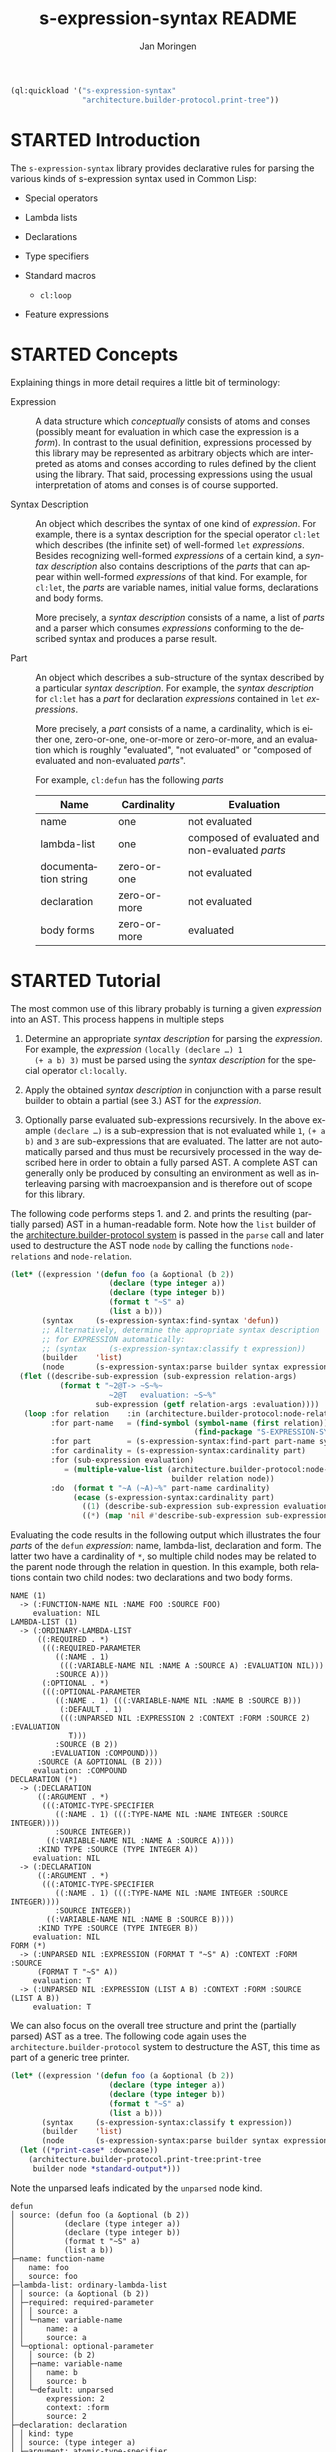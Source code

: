 #+TITLE:    s-expression-syntax README
#+AUTHOR:   Jan Moringen
#+EMAIL:    jmoringe@techfak.uni-bielefeld.de
#+LANGUAGE: en

#+OPTIONS: toc:t num:nil
#+SEQ_TODO: TODO STARTED | DONE

#+BEGIN_SRC lisp :exports both :results silent
  (ql:quickload '("s-expression-syntax"
                  "architecture.builder-protocol.print-tree"))
#+END_SRC

* STARTED Introduction

  The ~s-expression-syntax~ library provides declarative rules for
  parsing the various kinds of s-expression syntax used in Common
  Lisp:

  + Special operators

  + Lambda lists

  + Declarations

  + Type specifiers

  + Standard macros

    + ~cl:loop~

  + Feature expressions

* STARTED Concepts

  Explaining things in more detail requires a little bit of
  terminology:

  + Expression :: A data structure which /conceptually/
       consists of atoms and conses (possibly meant for evaluation in
       which case the expression is a /form/). In contrast to the
       usual definition, expressions processed by this library may be
       represented as arbitrary objects which are interpreted as atoms
       and conses according to rules defined by the client using the
       library. That said, processing expressions using the usual
       interpretation of atoms and conses is of course supported.

  + Syntax Description :: An object which describes the syntax of one
       kind of /expression/. For example, there is a syntax
       description for the special operator ~cl:let~ which describes
       (the infinite set) of well-formed ~let~ /expressions/. Besides
       recognizing well-formed /expressions/ of a certain kind, a
       /syntax description/ also contains descriptions of the /parts/
       that can appear within well-formed /expressions/ of that
       kind. For example, for ~cl:let~, the /parts/ are variable names,
       initial value forms, declarations and body forms.

       More precisely, a /syntax description/ consists of a name, a
       list of /parts/ and a parser which consumes /expressions/
       conforming to the described syntax and produces a parse result.

  + Part :: An object which describes a sub-structure of
       the syntax described by a particular /syntax description/. For
       example, the /syntax description/ for ~cl:let~ has a /part/ for
       declaration /expressions/ contained in ~let~ /expressions/.

       More precisely, a /part/ consists of a name, a cardinality,
       which is either one, zero-or-one, one-or-more or zero-or-more,
       and an evaluation which is roughly "evaluated", "not evaluated"
       or "composed of evaluated and non-evaluated /parts/".

       For example, ~cl:defun~ has the following /parts/

       | Name                 | Cardinality  | Evaluation                                      |
       |----------------------+--------------+-------------------------------------------------|
       | name                 | one          | not evaluated                                   |
       | lambda-list          | one          | composed of evaluated and non-evaluated /parts/ |
       | documentation string | zero-or-one  | not evaluated                                   |
       | declaration          | zero-or-more | not evaluated                                   |
       | body forms           | zero-or-more | evaluated                                       |

* STARTED Tutorial

  The most common use of this library probably is turning a given
  /expression/ into an AST. This process happens in multiple steps

  1. Determine an appropriate /syntax description/ for parsing the
     /expression/. For example, the /expression/ ~(locally (declare …) 1
     (+ a b) 3)~ must be parsed using the /syntax description/ for the
     special operator ~cl:locally~.

  2. Apply the obtained /syntax description/ in conjunction with a parse
     result builder to obtain a partial (see 3.) AST for the
     /expression/.

  3. Optionally parse evaluated sub-expressions recursively. In the
     above example ~(declare …)~ is a sub-expression that is not
     evaluated while ~1~, ~(+ a b)~ and ~3~ are sub-expressions that
     are evaluated. The latter are not automatically parsed and thus
     must be recursively processed in the way described here in order
     to obtain a fully parsed AST. A complete AST can generally only
     be produced by consulting an environment as well as interleaving
     parsing with macroexpansion and is therefore out of scope for
     this library.

  The following code performs steps 1. and 2. and prints the resulting
  (partially parsed) AST in a human-readable form. Note how the ~list~
  builder of the [[https://github.com/scymtym/architecture.builder-protocol][architecture.builder-protocol system]] is passed in the
  ~parse~ call and later used to destructure the AST node ~node~ by
  calling the functions ~node-relations~ and ~node-relation~.

  #+NAME: simple-parse
  #+BEGIN_SRC lisp :exports both :results output
    (let* ((expression '(defun foo (a &optional (b 2))
                          (declare (type integer a))
                          (declare (type integer b))
                          (format t "~S" a)
                          (list a b)))
           (syntax     (s-expression-syntax:find-syntax 'defun))
           ;; Alternatively, determine the appropriate syntax description
           ;; for EXPRESSION automatically:
           ;; (syntax     (s-expression-syntax:classify t expression))
           (builder    'list)
           (node       (s-expression-syntax:parse builder syntax expression)))
      (flet ((describe-sub-expression (sub-expression relation-args)
               (format t "~2@T-> ~S~%~
                          ~2@T   evaluation: ~S~%"
                       sub-expression (getf relation-args :evaluation))))
       (loop :for relation    :in (architecture.builder-protocol:node-relations builder node)
             :for part-name   = (find-symbol (symbol-name (first relation))
                                             (find-package "S-EXPRESSION-SYNTAX"))
             :for part        = (s-expression-syntax:find-part part-name syntax)
             :for cardinality = (s-expression-syntax:cardinality part)
             :for (sub-expression evaluation)
                = (multiple-value-list (architecture.builder-protocol:node-relation
                                        builder relation node))
             :do  (format t "~A (~A)~%" part-name cardinality)
                  (ecase (s-expression-syntax:cardinality part)
                    ((1) (describe-sub-expression sub-expression evaluation))
                    ((*) (map 'nil #'describe-sub-expression sub-expression evaluation))))))
  #+END_SRC

  Evaluating the code results in the following output which
  illustrates the four /parts/ of the ~defun~ /expression/: name,
  lambda-list, declaration and form. The latter two have a cardinality
  of ~*~, so multiple child nodes may be related to the parent node
  through the relation in question. In this example, both relations
  contain two child nodes: two declarations and two body forms.

  #+RESULTS: simple-parse
  #+begin_example
  NAME (1)
    -> (:FUNCTION-NAME NIL :NAME FOO :SOURCE FOO)
       evaluation: NIL
  LAMBDA-LIST (1)
    -> (:ORDINARY-LAMBDA-LIST
        ((:REQUIRED . *)
         (((:REQUIRED-PARAMETER
            ((:NAME . 1)
             (((:VARIABLE-NAME NIL :NAME A :SOURCE A) :EVALUATION NIL)))
            :SOURCE A)))
         (:OPTIONAL . *)
         (((:OPTIONAL-PARAMETER
            ((:NAME . 1) (((:VARIABLE-NAME NIL :NAME B :SOURCE B)))
             (:DEFAULT . 1)
             (((:UNPARSED NIL :EXPRESSION 2 :CONTEXT :FORM :SOURCE 2) :EVALUATION
               T)))
            :SOURCE (B 2))
           :EVALUATION :COMPOUND)))
        :SOURCE (A &OPTIONAL (B 2)))
       evaluation: :COMPOUND
  DECLARATION (*)
    -> (:DECLARATION
        ((:ARGUMENT . *)
         (((:ATOMIC-TYPE-SPECIFIER
            ((:NAME . 1) (((:TYPE-NAME NIL :NAME INTEGER :SOURCE INTEGER))))
            :SOURCE INTEGER))
          ((:VARIABLE-NAME NIL :NAME A :SOURCE A))))
        :KIND TYPE :SOURCE (TYPE INTEGER A))
       evaluation: NIL
    -> (:DECLARATION
        ((:ARGUMENT . *)
         (((:ATOMIC-TYPE-SPECIFIER
            ((:NAME . 1) (((:TYPE-NAME NIL :NAME INTEGER :SOURCE INTEGER))))
            :SOURCE INTEGER))
          ((:VARIABLE-NAME NIL :NAME B :SOURCE B))))
        :KIND TYPE :SOURCE (TYPE INTEGER B))
       evaluation: NIL
  FORM (*)
    -> (:UNPARSED NIL :EXPRESSION (FORMAT T "~S" A) :CONTEXT :FORM :SOURCE
        (FORMAT T "~S" A))
       evaluation: T
    -> (:UNPARSED NIL :EXPRESSION (LIST A B) :CONTEXT :FORM :SOURCE (LIST A B))
       evaluation: T
  #+end_example

  We can also focus on the overall tree structure and print the
  (partially parsed) AST as a tree. The following code again uses the
  =architecture.builder-protocol= system to destructure the AST, this
  time as part of a generic tree printer.

  #+NAME: tree-parse
  #+BEGIN_SRC lisp :exports both :results output
    (let* ((expression '(defun foo (a &optional (b 2))
                          (declare (type integer a))
                          (declare (type integer b))
                          (format t "~S" a)
                          (list a b)))
           (syntax     (s-expression-syntax:classify t expression))
           (builder    'list)
           (node       (s-expression-syntax:parse builder syntax expression)))
      (let ((*print-case* :downcase))
        (architecture.builder-protocol.print-tree:print-tree
         builder node *standard-output*)))
  #+END_SRC

  Note the unparsed leafs indicated by the ~unparsed~ node kind.

  #+RESULTS: tree-parse
  #+begin_example
  defun
  │ source: (defun foo (a &optional (b 2))
  │           (declare (type integer a))
  │           (declare (type integer b))
  │           (format t "~S" a)
  │           (list a b))
  ├─name: function-name
  │   name: foo
  │   source: foo
  ├─lambda-list: ordinary-lambda-list
  │ │ source: (a &optional (b 2))
  │ ├─required: required-parameter
  │ │ │ source: a
  │ │ └─name: variable-name
  │ │     name: a
  │ │     source: a
  │ └─optional: optional-parameter
  │   │ source: (b 2)
  │   ├─name: variable-name
  │   │   name: b
  │   │   source: b
  │   └─default: unparsed
  │       expression: 2
  │       context: :form
  │       source: 2
  ├─declaration: declaration
  │ │ kind: type
  │ │ source: (type integer a)
  │ ├─argument: atomic-type-specifier
  │ │ │ source: integer
  │ │ └─name: type-name
  │ │     name: integer
  │ │     source: integer
  │ └─argument: variable-name
  │     name: a
  │     source: a
  ├─declaration: declaration
  │ │ kind: type
  │ │ source: (type integer b)
  │ ├─argument: atomic-type-specifier
  │ │ │ source: integer
  │ │ └─name: type-name
  │ │     name: integer
  │ │     source: integer
  │ └─argument: variable-name
  │     name: b
  │     source: b
  ├─form: unparsed
  │   expression: (format t "~S" a)
  │   context: :form
  │   source: (format t "~S" a)
  └─form: unparsed
      expression: (list a b)
      context: :form
      source: (list a b)
  #+end_example

* STARTED Dictionary

  #+BEGIN_SRC lisp :results none :exports none :session "doc"
    #.(progn
        #1=(ql:quickload '(:s-expression-syntax :alexandria :split-sequence))
        '#1#)
    (defun doc (symbol kind)
      (let* ((lambda-list (sb-introspect:function-lambda-list symbol))
             (string      (documentation symbol kind))
             (lines       (split-sequence:split-sequence #\Newline string))
             (trimmed     (mapcar (alexandria:curry #'string-left-trim '(#\Space)) lines)))
        (format nil "~(~A~) ~<~{~A~^ ~}~:@>~2%~{~A~^~%~}"
                symbol (list lambda-list) trimmed)))
  #+END_SRC

** STARTED Syntax Description Protocol

   #+BEGIN_SRC lisp :results value :exports results :session "doc"
     (doc 's-expression-syntax:find-syntax 'function)
   #+END_SRC

   #+RESULTS:
   #+begin_example
   find-syntax NAME &KEY IF-DOES-NOT-EXIST

   Return the syntax description named NAME, if any.

   IF-DOES-NOT-EXIST controls the behavior in case a syntax description
   named NAME does not exist. The following values are allowed:

   #'ERROR

   Signal an error if a syntax description named NAME does not exist.

   OBJECT

   Return OBJECT if a syntax description named NAME does not exist.
   #+end_example

   #+BEGIN_SRC lisp :results value :exports results :session "doc"
     (doc '(setf s-expression-syntax:find-syntax) 'function)
   #+END_SRC

   #+RESULTS:
   #+begin_example
   (setf find-syntax) NEW-VALUE NAME &KEY IF-DOES-NOT-EXIST

   Set the syntax description associated with NAME to NEW-VALUE.

   An existing association for NAME, if any, is replaced.

   IF-DOES-NOT-EXISTS is accepted for parity with FIND-SYNTAX but
   ignored.
   #+end_example

   #+BEGIN_SRC lisp :results value :exports results :session "doc"
     (doc 's-expression-syntax:ensure-syntax 'function)
   #+END_SRC

   #+RESULTS:
   #+begin_example
   ensure-syntax NAME CLASS &REST INITARGS

   Associate NAME with a syntax description based on CLASS and INITARGS.

   Return the new or updated syntax description object associated with
   NAME.

   If the database of syntax descriptions already contains a syntax
   description for NAME, the existing syntax description object is
   reinitialized with INITARGS.

   If the database of syntax descriptions does not contain a syntax
   description for NAME, a new association is created by making an
   instance of CLASS, initializing it with INITARGS and registering the
   new object for NAME.
   #+end_example

** STARTED Parser Protocol

   #+BEGIN_SRC lisp :results value :exports results :session "doc"
     (doc 's-expression-syntax:classify 'function)
   #+END_SRC

   #+RESULTS:
   #+begin_example
   classify CLIENT EXPRESSION

   Classify EXPRESSION, possibly according to specialized behavior of CLIENT.

   Return a syntax description object that roughly reflects the kind of
   EXPRESSION. Note that a precise classification would have to take into
   account aspects beyond the syntax, such as the environment, to, for
   example, distinguish function and macro application or variable
   references and symbol macro applications. It is always possible to
   find an appropriate syntax description:

   + If EXPRESSION is a special form, this function returns the syntax
     description for the corresponding special operator.

   + If EXPRESSION is an application of a standard macro, this function
     returns the syntax description for that macro.

   + If EXPRESSION a list not covered by the above cases, this function
     returns the syntax description for a generic (that is, function or
     macro) application. Note that this case also covers invalid
     applications such as (1 2 3).

   + If EXPRESSION is a symbol but not a keyword, this function returns a
     syntax description for a variable reference.

   + If EXPRESSION is any object that is not covered by the above cases,
     this function returns a syntax description for a self-evaluating
     object.
   #+end_example

   #+BEGIN_SRC lisp :results value :exports results :session "doc"
     (doc 's-expression-syntax:parse 'function)
   #+END_SRC

   #+RESULTS:
   #+begin_example
   parse CLIENT SYNTAX EXPRESSION

   Parse EXPRESSION according to SYNTAX, possibly specialized to CLIENT.

   SYNTAX is a designator for a syntax description:

   + If SYNTAX is `t', `classify' is applied to CLIENT and EXPRESSION to
     obtain an appropriate syntax description object.

   + If SYNTAX is any other symbol, `find-syntax' is called to obtain the
     syntax description named by SYNTAX. An error is signaled if SYNTAX
     does not name a syntax description.

   + Otherwise SYNTAX must be a syntax description object.

   EXPRESSION is either one of the kinds of expressions that make up
   Common Lisp programs (such as forms, type specifiers and declarations)
   or a particular non-standard representation of such expressions which
   is specific to CLIENT. For example, a client may choose to represent
   every sub-expression contained in an expression as a standard object
   in order to store additional information. If CLIENT employs such a
   non-standard representation, the protocol named by symbols exported
   from the `s-expression-syntax.expression-grammar' package has to be
   implemented by defining appropriate methods.

   If EXPRESSION does not conform to the syntax described by SYNTAX, an
   error of type `invalid-syntax-error' is signaled.

   If EXPRESSION does conform to the syntax described by SYNTAX, a parse
   result that associates the parts of SYNTAX with sub-expressions of
   EXPRESSION is returned. The type and structure of the return value
   depends on CLIENT as the parse result is constructed using the builder
   protocol with CLIENT as the builder.
   #+end_example

# Local Variables:
# eval: (require 'ob-lisp)
# End:
